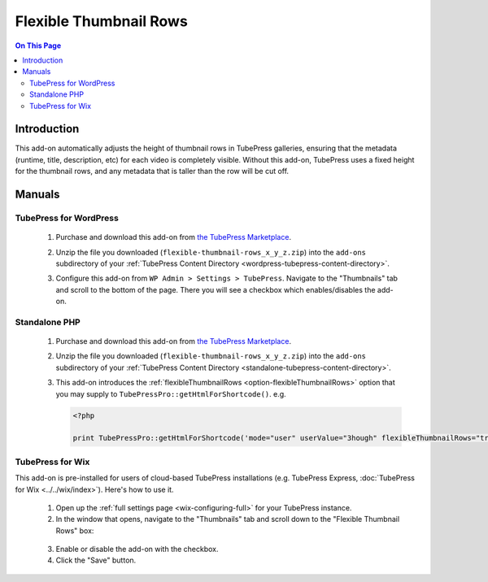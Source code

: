 Flexible Thumbnail Rows
=======================

.. contents:: On This Page
   :local:

.. _flexrows-intro:

Introduction
--------------

This add-on automatically adjusts the height of thumbnail rows in TubePress galleries, ensuring that the metadata
(runtime, title, description, etc) for each video is completely visible. Without this add-on, TubePress uses a fixed
height for the thumbnail rows, and any metadata that is taller than the row will be cut off.

.. image:: images/overview.png

.. _flexrows-manuals:

Manuals
---------

.. _flexrows-manual-wordpress:

TubePress for WordPress
^^^^^^^^^^^^^^^^^^^^^^^

 1. Purchase and download this add-on from `the TubePress Marketplace <http://community.tubepress.com/files/file/53-flexible-thumbnail-rows/>`_.
 2. Unzip the file you downloaded (``flexible-thumbnail-rows_x_y_z.zip``) into the ``add-ons`` subdirectory of your
    :ref:`TubePress Content Directory <wordpress-tubepress-content-directory>`.
 3. Configure this add-on from ``WP Admin > Settings > TubePress``. Navigate to the "Thumbnails" tab
    and scroll to the bottom of the page. There you will see a checkbox which enables/disables the add-on.

    .. image:: images/use-in-wp.png

.. _flexrows-usage-manual-php-wptemplates:

Standalone PHP
^^^^^^^^^^^^^^^^^

 1. Purchase and download this add-on from `the TubePress Marketplace <http://community.tubepress.com/files/file/53-flexible-thumbnail-rows/>`_.
 2. Unzip the file you downloaded (``flexible-thumbnail-rows_x_y_z.zip``) into the ``add-ons`` subdirectory of your
    :ref:`TubePress Content Directory <standalone-tubepress-content-directory>`.
 3. This add-on introduces the :ref:`flexibleThumbnailRows <option-flexibleThumbnailRows>` option that you may supply to ``TubePressPro::getHtmlForShortcode()``. e.g.

    .. code-block:: php

       <?php

       print TubePressPro::getHtmlForShortcode('mode="user" userValue="3hough" flexibleThumbnailRows="true"');

.. _flexrows-usage-wix:

TubePress for Wix
^^^^^^^^^^^^^^^^^

This add-on is pre-installed for users of cloud-based TubePress installations
(e.g. TubePress Express, :doc:`TubePress for Wix <../../wix/index>`). Here's how to use it.

 1. Open up the :ref:`full settings page <wix-configuring-full>` for your TubePress instance.
 2. In the window that opens, navigate to the "Thumbnails" tab and scroll down to the "Flexible Thumbnail Rows" box:

   .. image:: images/use-in-wix.png

 3. Enable or disable the add-on with the checkbox.
 4. Click the "Save" button.